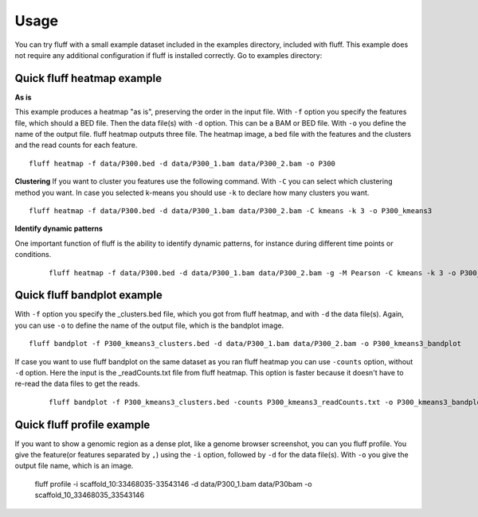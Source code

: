 Usage
=====

You can try fluff with a small example dataset included in the examples directory, included with fluff. This example does not require any additional configuration if fluff is installed correctly.
Go to examples directory:

Quick fluff heatmap example
---------------------------

**As is**

This example produces a heatmap "as is", preserving the order in the input file.
With ``-f`` option you specify the features file, which should a BED file. Then the data file(s) with ``-d`` option. This can be a BAM or BED file. With ``-o`` you define the name of the output file. fluff heatmap outputs three file. The heatmap image, a bed file with the features and the clusters and the read counts for each feature.

::

    fluff heatmap -f data/P300.bed -d data/P300_1.bam data/P300_2.bam -o P300


.. image:: img/P300.png


**Clustering**
If you want to cluster you features use the following command. With ``-C`` you can select which clustering method you want. In case you selected k-means you should use ``-k`` to declare how many clusters you want.

::

    fluff heatmap -f data/P300.bed -d data/P300_1.bam data/P300_2.bam -C kmeans -k 3 -o P300_kmeans3


.. image:: img/P300_kmeans3.png


**Identify dynamic patterns**

One important function of fluff is the ability to identify dynamic patterns, for instance during different time points or conditions.


 ::

    fluff heatmap -f data/P300.bed -d data/P300_1.bam data/P300_2.bam -g -M Pearson -C kmeans -k 3 -o P300_kmeans3_dynamic



.. image:: img/P300_kmeans3_dynamic.png


.. image:: img/norm_dynam_heatmaps.png



Quick fluff bandplot example
----------------------------

With ``-f`` option you specify the _clusters.bed file, which you got from fluff heatmap, and with ``-d`` the data file(s). Again, you can use ``-o`` to define the name of the output file, which is the bandplot image.

::

    fluff bandplot -f P300_kmeans3_clusters.bed -d data/P300_1.bam data/P300_2.bam -o P300_kmeans3_bandplot


.. image:: img/P300_kmeans3_bandplot.png


If case you want to use fluff bandplot on the same dataset as you ran fluff heatmap you can use ``-counts`` option, without ``-d`` option. Here the input is the _readCounts.txt file from fluff heatmap. This option is faster because it doesn't have to re-read the data files to get the reads.


 ::

    fluff bandplot -f P300_kmeans3_clusters.bed -counts P300_kmeans3_readCounts.txt -o P300_kmeans3_bandplot


Quick fluff profile example
---------------------------

If you want to show a genomic region as a dense plot, like a genome browser screenshot, you can you fluff profile.
You give the feature(or features separated by ``,``) using the ``-i`` option, followed by ``-d`` for the data file(s). With ``-o`` you give the output file name, which is an image.

    ::

    fluff profile -i scaffold_10:33468035-33543146 -d data/P300_1.bam data/P30bam -o scaffold_10_33468035_33543146


.. image:: img/scaffold_10_33468035_33543146.png


    ::

    fluff profile -i scaffold_10:33468035-33543146 -d data/P300_1.bam data/P300_2.bam -a data/annotation.bed -o scaffold_10_33468035_33543146_annotation


.. image:: img/scaffold_10_33468035_33543146_annotation.png
